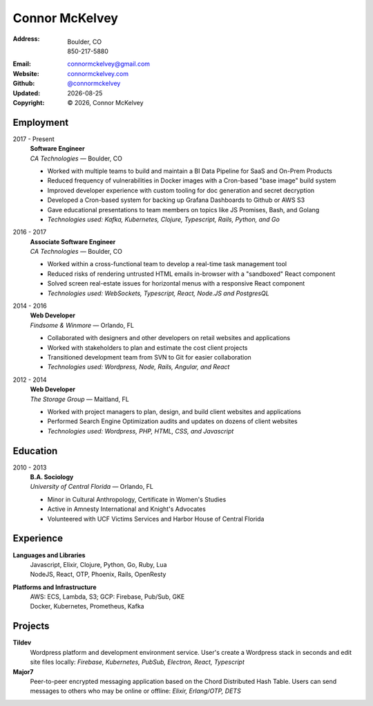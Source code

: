 ======================
Connor McKelvey
======================
:Address: Boulder, CO
          850-217-5880
:Email: connormckelvey@gmail.com
:Website: `connormckelvey.com`_
:Github: `@connormckelvey`_
:Updated: |date|
:Copyright: |copy| |year|, Connor McKelvey

Employment
----------

2017 - Present
  | **Software Engineer**
  | *CA Technologies* |---| Boulder, CO

  * Worked with multiple teams to build and maintain a BI Data Pipeline for SaaS and On-Prem Products
  * Reduced frequency of vulnerabilities in Docker images with a Cron-based "base image" build system
  * Improved developer experience with custom tooling for doc generation and secret decryption 
  * Developed a Cron-based system for backing up Grafana Dashboards to Github or AWS S3
  * Gave educational presentations to team members on topics like JS Promises, Bash, and Golang 
  * *Technologies used: Kafka, Kubernetes, Clojure, Typescript, Rails, Python, and Go*
      
2016 - 2017
  | **Associate Software Engineer**
  | *CA Technologies* |---| Boulder, CO

  * Worked within a cross-functional team to develop a real-time task management tool
  * Reduced risks of rendering untrusted HTML emails in-browser with a "sandboxed" React component
  * Solved screen real-estate issues for horizontal menus with a responsive React component
  * *Technologies used: WebSockets, Typescript, React, Node.JS and PostgresQL*

2014 - 2016
  | **Web Developer**
  | *Findsome & Winmore* |---| Orlando, FL

  * Collaborated with designers and other developers on retail websites and applications
  * Worked with stakeholders to plan and estimate the cost client projects
  * Transitioned development team from SVN to Git for easier collaboration
  * *Technologies used: Wordpress, Node, Rails, Angular, and React*

2012 - 2014
  | **Web Developer**
  | *The Storage Group* |---| Maitland, FL

  * Worked with project managers to plan, design, and build client websites and applications
  * Performed Search Engine Optimization audits and updates on dozens of client websites
  * *Technologies used: Wordpress, PHP, HTML, CSS, and Javascript*

Education
---------

2010 - 2013
  | **B.A. Sociology**
  | *University of Central Florida* |---| Orlando, FL

  * Minor in Cultural Anthropology, Certificate in Women's Studies
  * Active in Amnesty International and Knight's Advocates
  * Volunteered with UCF Victims Services and Harbor House of Central Florida


Experience
----------

**Languages and Libraries**
  | Javascript, Elixir, Clojure, Python, Go, Ruby, Lua
  | NodeJS, React, OTP, Phoenix, Rails, OpenResty

**Platforms and Infrastructure**
  | AWS: ECS, Lambda, S3; GCP: Firebase, Pub/Sub, GKE
  | Docker, Kubernetes, Prometheus, Kafka

Projects
--------

**Tildev**
   Wordpress platform and development environment service. User's create a 
   Wordpress stack in seconds and edit site files locally: 
   *Firebase, Kubernetes, PubSub, Electron, React, Typescript*


**Major7** 
   Peer-to-peer encrypted messaging application based on the Chord Distributed 
   Hash Table. Users can send messages to others who may be online or offline: 
   *Elixir, Erlang/OTP, DETS*

.. meta::
   :description: Connor McKelvey's Software Engineering Resume
   :keywords: software, engineering, development, cloud-native, cloud-based,
      real-time, big data, Kubernetes, docker

.. |copy| unicode:: 0xA9
.. |date| date::
.. |year| date:: %Y
.. |time| date:: %H:%M
.. |---| unicode:: U+2014

.. _connormckelvey.com: http://connormckelvey.com
.. _@connormckelvey: https://github.com/connormckelvey